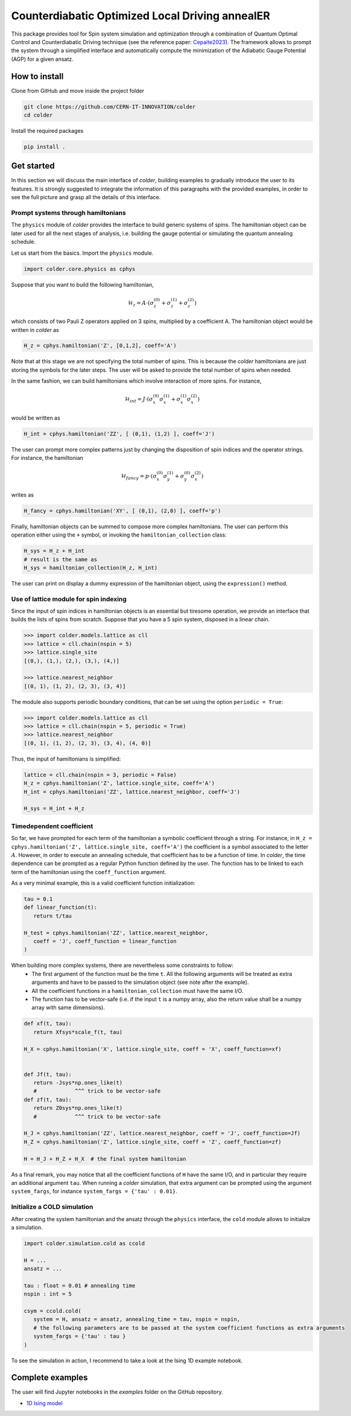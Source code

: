 Counterdiabatic Optimized Local Driving annealER
################################################

This package provides tool for Spin system simulation and optimization through a combination of Quantum Optimal Control and Counterdiabatic Driving technique (see the reference paper: `Cepaite2023`_).
The framework allows to prompt the system through a simplified interface and automatically compute the minimization of the Adiabatic Gauge Potential (AGP) for a given ansatz.



How to install
==============

Clone from GitHub and move inside the project folder

.. code-block:: bash

   git clone https://github.com/CERN-IT-INNOVATION/colder
   cd colder

Install the required packages

.. code-block:: bash

   pip install .




Get started
===========

In this section we will discuss the main interface of `colder`, building examples to gradually introduce the user to its features.
It is strongly suggested to integrate the information of this paragraphs with the provided examples, in order to see the full picture and grasp all the details of this interface.


Prompt systems through hamiltonians
-----------------------------------

The ``physics`` module of `colder` provides the interface to build generic systems of spins. 
The hamiltonian object can be later used for all the next stages of analysis, i.e. building the gauge potential or simulating the quantum annealing schedule.

Let us start from the basics. Import the ``physics`` module.

.. code-block:: python

   import colder.core.physics as cphys

Suppose that you want to build the following hamiltonian,

.. math::

   \mathcal{H}_z = A \cdot \left( \sigma_z^{(0)} + \sigma_z^{(1)} + \sigma_z^{(2)} \right)

which consists of two Pauli Z operators applied on 3 spins, multiplied by a coefficient A. The hamiltonian object would be written in `colder` as

.. code-block:: python

   H_z = cphys.hamiltonian('Z', [0,1,2], coeff='A')


Note that at this stage we are not specifying the total number of spins. This is because the `colder` hamiltonians are just storing the symbols for the later steps.
The user will be asked to provide the total number of spins when needed.

In the same fashion, we can build hamiltonians which involve interaction of more spins. For instance,

.. math::

   \mathcal{H}_{int} = J \cdot \left( \sigma_x^{(0)} \sigma_x^{(1)} + \sigma_x^{(1)} \sigma_x^{(2)} \right)

would be written as

.. code-block:: python

   H_int = cphys.hamiltonian('ZZ', [ (0,1), (1,2) ], coeff='J')

The user can prompt more complex patterns just by changing the disposition of spin indices and the operator strings.
For instance, the hamiltonian

.. math::

   \mathcal{H}_{fancy} = p \cdot \left( \sigma_x^{(0)} \sigma_y^{(1)} + \sigma_y^{(0)} \sigma_x^{(2)} \right)

writes as

.. code-block:: python

   H_fancy = cphys.hamiltonian('XY', [ (0,1), (2,0) ], coeff='p')


Finally, hamiltonian objects can be summed to compose more complex hamiltonians. 
The user can perform this operation either using the ``+`` symbol, or invoking the ``hamiltonian_collection`` class:

.. code-block:: python

   H_sys = H_z + H_int
   # result is the same as
   H_sys = hamiltonian_collection(H_z, H_int)

The user can print on display a dummy expression of the hamiltonian object, using the ``expression()`` method.


Use of lattice module for spin indexing
---------------------------------------

Since the input of spin indices in hamiltonian objects is an essential but tiresome operation, we provide an interface that builds the lists of spins from scratch.
Suppose that you have a 5 spin system, disposed in a linear chain.

.. code-block:: python
   
   >>> import colder.models.lattice as cll
   >>> lattice = cll.chain(nspin = 5)
   >>> lattice.single_site
   [(0,), (1,), (2,), (3,), (4,)]

   >>> lattice.nearest_neighbor
   [(0, 1), (1, 2), (2, 3), (3, 4)]

The module also supports periodic boundary conditions, that can be set using the option ``periodic = True``:

.. code-block:: python
   
   >>> import colder.models.lattice as cll
   >>> lattice = cll.chain(nspin = 5, periodic = True)
   >>> lattice.nearest_neighbor
   [(0, 1), (1, 2), (2, 3), (3, 4), (4, 0)]


Thus, the input of hamiltonians is simplified:

.. code-block:: python
   
   lattice = cll.chain(nspin = 3, periodic = False)
   H_z = cphys.hamiltonian('Z', lattice.single_site, coeff='A')
   H_int = cphys.hamiltonian('ZZ', lattice.nearest_neighbor, coeff='J')

   H_sys = H_int + H_z


Timedependent coefficient
-------------------------

So far, we have prompted for each term of the hamiltonian a symbolic coefficient through a string.
For instance, in ``H_z = cphys.hamiltonian('Z', lattice.single_site, coeff='A')`` the coefficient is a symbol associated to the letter :math:`A`.
However, in order to execute an annealing schedule, that coefficient has to be a function of time.
In `colder`, the time dependence can be prompted as a regular Python function defined by the user.
The function has to be linked to each term of the hamiltonian using the ``coeff_function`` argument.

As a very minimal example, this is a valid coefficient function initialization:

.. code-block:: python

   tau = 0.1
   def linear_function(t):
      return t/tau
   
   H_test = cphys.hamiltonian('ZZ', lattice.nearest_neighbor,
      coeff = 'J', coeff_function = linear_function
   )

When building more complex systems, there are nevertheless some constraints to follow:
   * The first argument of the function must be the time ``t``. All the following arguments will be treated as extra arguments and have to be passed to the simulation object (see note after the example).
   * All the coefficient functions in a ``hamiltonian_collection`` must have the same I/O.
   * The function has to be vector-safe (i.e. if the input ``t`` is a numpy array, also the return value shall be a numpy array with same dimensions).

.. code-block:: python

   def xf(t, tau):
      return Xfsys*scale_f(t, tau)

   H_X = cphys.hamiltonian('X', lattice.single_site, coeff = 'X', coeff_function=xf)


   def Jf(t, tau):
      return -Jsys*np.ones_like(t)
      #            ^^^ trick to be vector-safe
   def zf(t, tau):
      return Z0sys*np.ones_like(t)
      #            ^^^ trick to be vector-safe

   H_J = cphys.hamiltonian('ZZ', lattice.nearest_neighbor, coeff = 'J', coeff_function=Jf)
   H_Z = cphys.hamiltonian('Z', lattice.single_site, coeff = 'Z', coeff_function=zf)
   
   H = H_J + H_Z + H_X  # the final system hamiltonian

As a final remark, you may notice that all the coefficient functions of ``H`` have the same I/O, and in particular they require an additional argument ``tau``.
When running a `colder` simulation, that extra argument can be prompted using the argument ``system_fargs``, for instance  ``system_fargs = {'tau' : 0.01}``.


Initialize a COLD simulation
----------------------------

After creating the system hamiltonian and the ansatz through the ``physics`` interface, the ``cold`` module allows to initialize a simulation.

.. code-block:: python

   import colder.simulation.cold as ccold

   H = ...
   ansatz = ...

   tau : float = 0.01 # annealing time
   nspin : int = 5

   csym = ccold.cold(
      system = H, ansatz = ansatz, annealing_time = tau, nspin = nspin,
      # the following parameters are to be passed at the system coefficient functions as extra arguments
      system_fargs = {'tau' : tau }
   )

To see the simulation in action, I recommend to take a look at the Ising 1D example notebook.


Complete examples
=================

The user will find Jupyter notebooks in the `examples` folder on the GitHub repository.

* `1D Ising model`_


.. _1D Ising model: https://github.com/CERN-IT-INNOVATION/colder/blob/main/examples/ising-1d.ipynb
.. _Cepaite2023: https://doi.org/10.1103/PRXQuantum.4.010312
